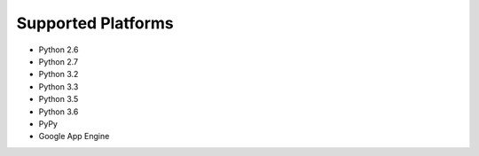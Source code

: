 Supported Platforms
===================

- Python 2.6
- Python 2.7
- Python 3.2
- Python 3.3
- Python 3.5
- Python 3.6
- PyPy
- Google App Engine
